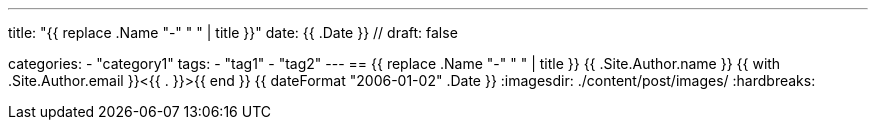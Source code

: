 ---
title: "{{ replace .Name "-" " " | title }}"
date: {{ .Date }} //
draft: false

categories:
    - "category1"
tags:
    - "tag1"
    - "tag2"
---
== {{ replace .Name "-" " " | title }}
{{ .Site.Author.name }} {{ with .Site.Author.email }}<{{ . }}>{{ end }}
{{ dateFormat "2006-01-02" .Date }}
:imagesdir: ./content/post/images/
:hardbreaks: